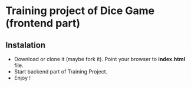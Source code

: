 * Training project of Dice Game (frontend part)
** Instalation
	- Download or clone it (maybe fork it). Point your browser to 
		*index.html* file.
	- Start backend part of Training Project.
	- Enjoy !
